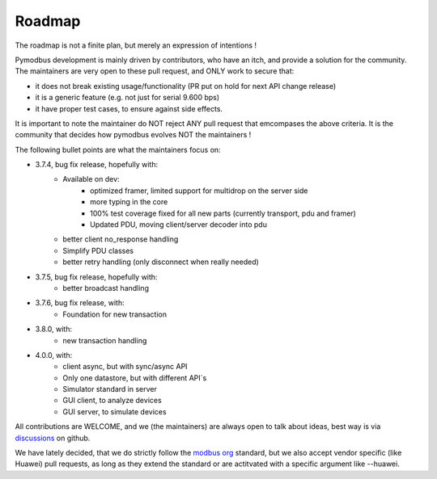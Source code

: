 Roadmap
=======

The roadmap is not a finite plan, but merely an expression of intentions !

Pymodbus development is mainly driven by contributors, who have an itch, and provide a solution for the community.
The maintainers are very open to these pull request, and ONLY work to secure that:

- it does not break existing usage/functionality (PR put on hold for next API change release)
- it is a generic feature (e.g. not just for serial 9.600 bps)
- it have proper test cases, to ensure against side effects.

It is important to note the maintainer do NOT reject ANY pull request that emcompases the above criteria.
It is the community that decides how pymodbus evolves NOT the maintainers !

The following bullet points are what the maintainers focus on:

- 3.7.4, bug fix release, hopefully with:
    - Available on dev:
        - optimized framer, limited support for multidrop on the server side
        - more typing in the core
        - 100% test coverage fixed for all new parts (currently transport, pdu and framer)
        - Updated PDU, moving client/server decoder into pdu
    - better client no_response handling
    - Simplify PDU classes
    - better retry handling (only disconnect when really needed)
- 3.7.5, bug fix release, hopefully with:
    - better broadcast handling
- 3.7.6, bug fix release, with:
    - Foundation for new transaction
- 3.8.0, with:
    - new transaction handling
- 4.0.0, with:
    - client async, but with sync/async API
    - Only one datastore, but with different API`s
    - Simulator standard in server
    - GUI client, to analyze devices
    - GUI server, to simulate devices

All contributions are WELCOME, and we (the maintainers) are always open to talk about ideas,
best way is via `discussions <https://github.com/pymodbus-dev/pymodbus/discussions>`_ on github.

We have lately decided, that we do strictly follow the `modbus org <https://modbus.org>`_ standard,
but we also accept vendor specific (like Huawei) pull requests, as long as they extend the standard or are actitvated with
a specific argument like --huawei.
